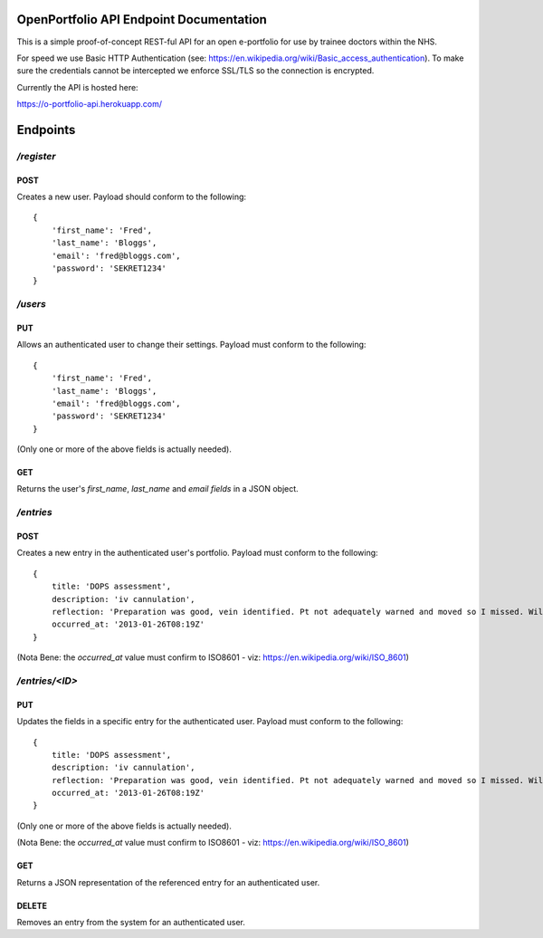 OpenPortfolio API Endpoint Documentation
========================================

This is a simple proof-of-concept REST-ful API for an open e-portfolio for use
by trainee doctors within the NHS.

For speed we use Basic HTTP Authentication (see:
https://en.wikipedia.org/wiki/Basic_access_authentication). To make sure the
credentials cannot be intercepted we enforce SSL/TLS so the connection is
encrypted.

Currently the API is hosted here:

https://o-portfolio-api.herokuapp.com/

Endpoints
=========

`/register`
+++++++++++

POST
----

Creates a new user. Payload should conform to the following::

    {
        'first_name': 'Fred',
        'last_name': 'Bloggs',
        'email': 'fred@bloggs.com',
        'password': 'SEKRET1234'
    }

`/users`
++++++++

PUT
---

Allows an authenticated user to change their settings. Payload must conform to
the following::

    {
        'first_name': 'Fred',
        'last_name': 'Bloggs',
        'email': 'fred@bloggs.com',
        'password': 'SEKRET1234'
    }

(Only one or more of the above fields is actually needed).

GET
---

Returns the user's `first_name`, `last_name` and `email fields` in a JSON
object.


`/entries`
++++++++++

POST
----

Creates a new entry in the authenticated user's portfolio. Payload must
conform to the following::

    {
        title: 'DOPS assessment',
        description: 'iv cannulation',
        reflection: 'Preparation was good, vein identified. Pt not adequately warned and moved so I missed. Will learn from this and communicate better.',
        occurred_at: '2013-01-26T08:19Z'
    }

(Nota Bene: the `occurred_at` value must confirm to ISO8601 - viz: https://en.wikipedia.org/wiki/ISO_8601)

`/entries/<ID>`
+++++++++++++++

PUT
---

Updates the fields in a specific entry for the authenticated user. Payload
must conform to the following::

    {
        title: 'DOPS assessment',
        description: 'iv cannulation',
        reflection: 'Preparation was good, vein identified. Pt not adequately warned and moved so I missed. Will learn from this and communicate better.',
        occurred_at: '2013-01-26T08:19Z'
    }

(Only one or more of the above fields is actually needed).

(Nota Bene: the `occurred_at` value must confirm to ISO8601 - viz: https://en.wikipedia.org/wiki/ISO_8601)

GET
---

Returns a JSON representation of the referenced entry for an authenticated
user.

DELETE
------

Removes an entry from the system for an authenticated user.
